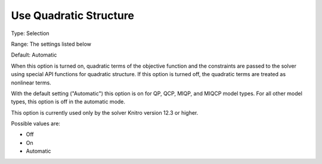 

.. _Options_Interface_-_Use_Quadratic_Structure:


Use Quadratic Structure
=======================

Type:	Selection	

Range:	The settings listed below	

Default:	Automatic	



When this option is turned on, quadratic terms of the objective function and the constraints are passed to the solver using special API functions for quadratic structure. If this option is turned off, the quadratic terms are treated as nonlinear terms.



With the default setting ("Automatic") this option is on for QP, QCP, MIQP, and MIQCP model types. For all other model types, this option is off in the automatic mode.



This option is currently used only by the solver Knitro version 12.3 or higher.



Possible values are:



*	Off
*	On
*	Automatic



